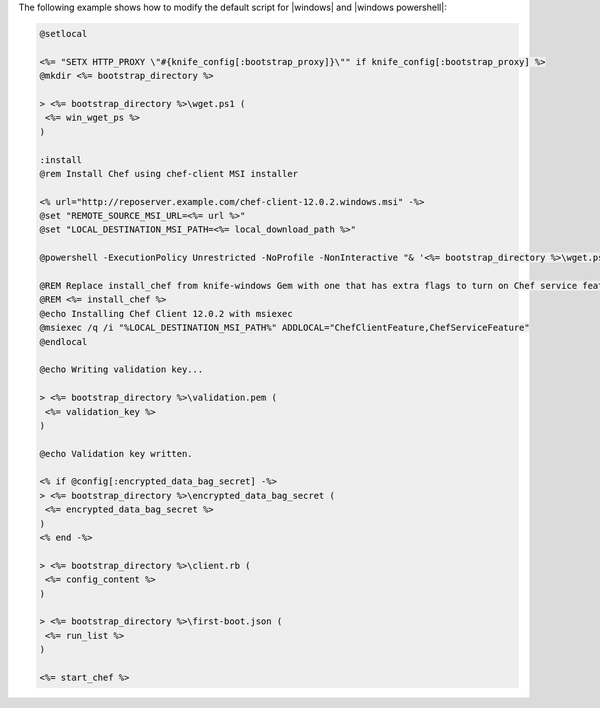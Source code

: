 .. The contents of this file may be included in multiple topics (using the includes directive).
.. The contents of this file should be modified in a way that preserves its ability to appear in multiple topics.


The following example shows how to modify the default script for |windows| and |windows powershell|:

..   # Moved this license/header info out of the code sample; keeping it in the topic just because
..   @rem
..   @rem Author:: Seth Chisamore (<schisamo@opscode.com>)
..   @rem Author:: Michael Goetz (<mpgoetz@opscode.com>)
..   @rem Author:: Julian Dunn (<jdunn@opscode.com>)
..   @rem Copyright:: Copyright (c) 2011-2013 Opscode, Inc.
..   @rem License:: Apache License, Version 2.0
..   @rem
..   @rem Licensed under the Apache License, Version 2.0 (the "License");
..   @rem you may not use this file except in compliance with the License.
..   @rem You may obtain a copy of the License at
..   @rem
..   @rem     http://www.apache.org/licenses/LICENSE-2.0
..   @rem
..   @rem Unless required by applicable law or agreed to in writing, software
..   @rem distributed under the License is distributed on an "AS IS" BASIS,
..   @rem WITHOUT WARRANTIES OR CONDITIONS OF ANY KIND, either express or implied.
..   @rem See the License for the specific language governing permissions and
..   @rem limitations under the License.
..   @rem


.. code-block:: bash
   
   @setlocal
   
   <%= "SETX HTTP_PROXY \"#{knife_config[:bootstrap_proxy]}\"" if knife_config[:bootstrap_proxy] %>
   @mkdir <%= bootstrap_directory %>
   
   > <%= bootstrap_directory %>\wget.ps1 (
    <%= win_wget_ps %>
   )
   
   :install
   @rem Install Chef using chef-client MSI installer
   
   <% url="http://reposerver.example.com/chef-client-12.0.2.windows.msi" -%>
   @set "REMOTE_SOURCE_MSI_URL=<%= url %>"
   @set "LOCAL_DESTINATION_MSI_PATH=<%= local_download_path %>"
   
   @powershell -ExecutionPolicy Unrestricted -NoProfile -NonInteractive "& '<%= bootstrap_directory %>\wget.ps1' '%REMOTE_SOURCE_MSI_URL%' '%LOCAL_DESTINATION_MSI_PATH%'"
   
   @REM Replace install_chef from knife-windows Gem with one that has extra flags to turn on Chef service feature -- only available in Chef >= 12.0.x
   @REM <%= install_chef %>
   @echo Installing Chef Client 12.0.2 with msiexec
   @msiexec /q /i "%LOCAL_DESTINATION_MSI_PATH%" ADDLOCAL="ChefClientFeature,ChefServiceFeature"
   @endlocal
   
   @echo Writing validation key...
   
   > <%= bootstrap_directory %>\validation.pem (
    <%= validation_key %>
   )
   
   @echo Validation key written.
   
   <% if @config[:encrypted_data_bag_secret] -%>
   > <%= bootstrap_directory %>\encrypted_data_bag_secret (
    <%= encrypted_data_bag_secret %>
   )
   <% end -%>
    
   > <%= bootstrap_directory %>\client.rb (
    <%= config_content %>
   )
   
   > <%= bootstrap_directory %>\first-boot.json (
    <%= run_list %>
   )
   
   <%= start_chef %>
